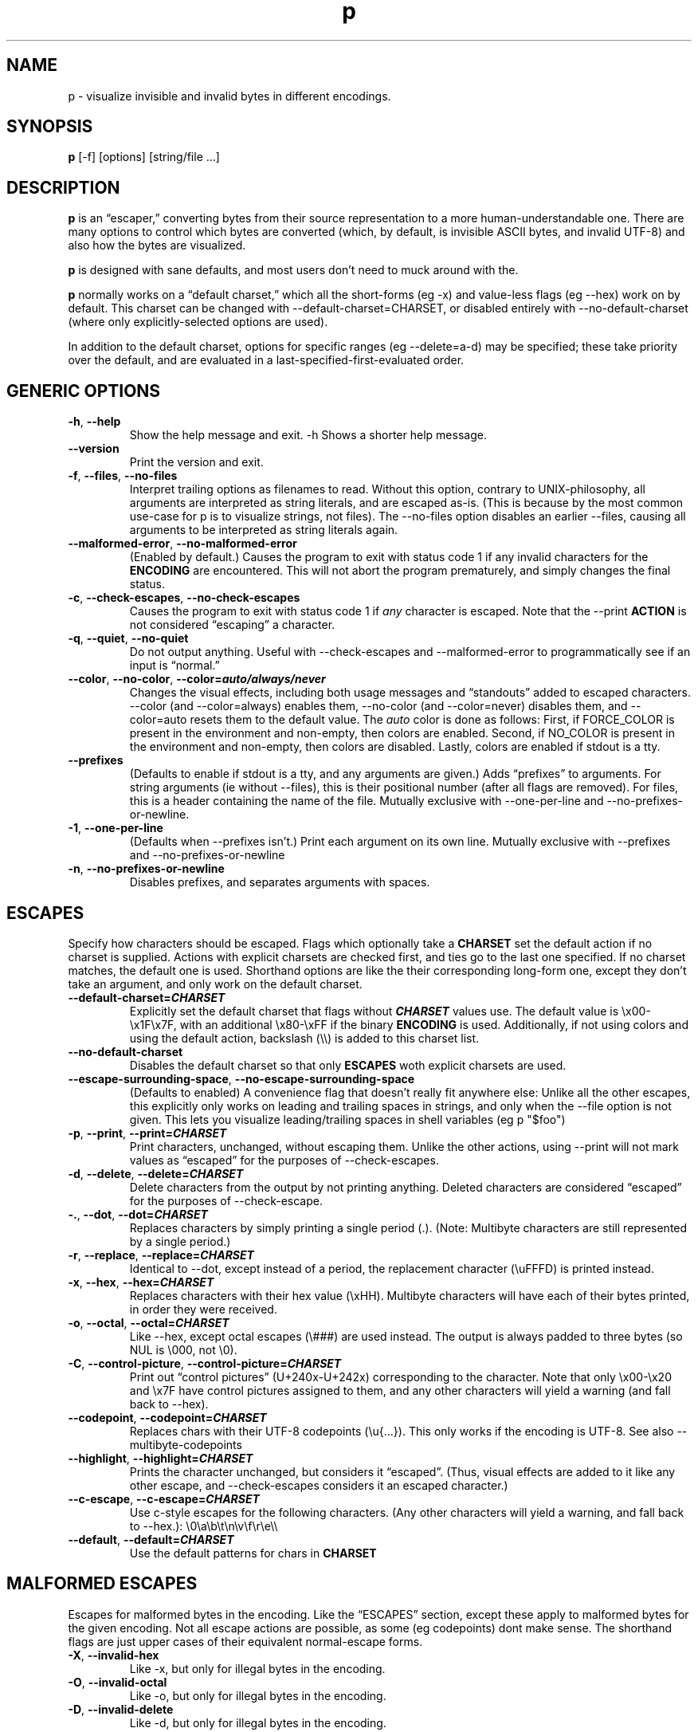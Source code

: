 .\" Automatically generated by Pandoc 3.7.0.2
.\"
.TH "p" "1" "" "" "General Commands Manual"
.SH NAME
p \- visualize invisible and invalid bytes in different encodings.
.SH SYNOPSIS
.PP
\f[B]p\f[R] \f[CR][\-f] [options] [string/file ...]\f[R]
.SH DESCRIPTION
\f[B]p\f[R] is an \(lqescaper,\(rq converting bytes from their source
representation to a more human\-understandable one.
There are many options to control which bytes are converted (which, by
default, is invisible ASCII bytes, and invalid UTF\-8) and also how the
bytes are visualized.
.PP
\f[B]p\f[R] is designed with sane defaults, and most users don\(cqt need
to muck around with the.
.PP
\f[B]p\f[R] normally works on a \(lqdefault charset,\(rq which all the
short\-forms (eg \f[CR]\-x\f[R]) and value\-less flags (eg
\f[CR]\-\-hex\f[R]) work on by default.
This charset can be changed with
\f[CR]\-\-default\-charset=CHARSET\f[R], or disabled entirely with
\f[CR]\-\-no\-default\-charset\f[R] (where only explicitly\-selected
options are used).
.PP
In addition to the default charset, options for specific ranges (eg
\f[CR]\-\-delete=a\-d\f[R]) may be specified; these take priority over
the default, and are evaluated in a last\-specified\-first\-evaluated
order.
.SH GENERIC OPTIONS
.TP
\f[B]\f[CB]\-h\f[B]\f[R], \f[B]\f[CB]\-\-help\f[B]\f[R]
Show the help message and exit.
\f[CR]\-h\f[R] Shows a shorter help message.
.TP
\f[B]\f[CB]\-\-version\f[B]\f[R]
Print the version and exit.
.TP
\f[B]\f[CB]\-f\f[B]\f[R], \f[B]\f[CB]\-\-files\f[B]\f[R], \f[B]\f[CB]\-\-no\-files\f[B]\f[R]
Interpret trailing options as filenames to read.
Without this option, contrary to UNIX\-philosophy, all arguments are
interpreted as string literals, and are escaped as\-is.
(This is because by the most common use\-case for \f[CR]p\f[R] is to
visualize strings, not files).
The \f[CR]\-\-no\-files\f[R] option disables an earlier
\f[CR]\-\-files\f[R], causing all arguments to be interpreted as string
literals again.
.TP
\f[B]\f[CB]\-\-malformed\-error\f[B]\f[R], \f[B]\f[CB]\-\-no\-malformed\-error\f[B]\f[R]
(Enabled by default.)
Causes the program to exit with status code \f[CR]1\f[R] if any invalid
characters for the \f[B]ENCODING\f[R] are encountered.
This will not abort the program prematurely, and simply changes the
final status.
.TP
\f[B]\f[CB]\-c\f[B]\f[R], \f[B]\f[CB]\-\-check\-escapes\f[B]\f[R], \f[B]\f[CB]\-\-no\-check\-escapes\f[B]\f[R]
Causes the program to exit with status code \f[CR]1\f[R] if
\f[I]any\f[R] character is escaped.
Note that the \f[CR]\-\-print\f[R] \f[B]ACTION\f[R] is not considered
\(lqescaping\(rq a character.
.TP
\f[B]\f[CB]\-q\f[B]\f[R], \f[B]\f[CB]\-\-quiet\f[B]\f[R], \f[B]\f[CB]\-\-no\-quiet\f[B]\f[R]
Do not output anything.
Useful with \f[CR]\-\-check\-escapes\f[R] and
\f[CR]\-\-malformed\-error\f[R] to programmatically see if an input is
\(lqnormal.\(rq
.TP
\f[B]\f[CB]\-\-color\f[B]\f[R], \f[B]\f[CB]\-\-no\-color\f[B]\f[R], \f[B]\f[CB]\-\-color=\f[B]\f[BI]auto/always/never\f[B]\f[R]
Changes the visual effects, including both usage messages and
\(lqstandouts\(rq added to escaped characters.
\f[CR]\-\-color\f[R] (and \f[CR]\-\-color=always\f[R]) enables them,
\f[CR]\-\-no\-color\f[R] (and \f[CR]\-\-color=never\f[R]) disables them,
and \f[CR]\-\-color=auto\f[R] resets them to the default value.
The \f[I]auto\f[R] color is done as follows: First, if
\f[CR]FORCE_COLOR\f[R] is present in the environment and non\-empty,
then colors are enabled.
Second, if \f[CR]NO_COLOR\f[R] is present in the environment and
non\-empty, then colors are disabled.
Lastly, colors are enabled if stdout is a tty.
.TP
\f[B]\f[CB]\-\-prefixes\f[B]\f[R]
(Defaults to enable if stdout is a tty, and any arguments are given.)
Adds \(lqprefixes\(rq to arguments.
For string arguments (ie without \f[CR]\-\-files\f[R]), this is their
positional number (after all flags are removed).
For files, this is a header containing the name of the file.
Mutually exclusive with \f[CR]\-\-one\-per\-line\f[R] and
\f[CR]\-\-no\-prefixes\-or\-newline\f[R].
.TP
\f[B]\f[CB]\-1\f[B]\f[R], \f[B]\f[CB]\-\-one\-per\-line\f[B]\f[R]
(Defaults when \f[CR]\-\-prefixes\f[R] isn\(cqt.)
Print each argument on its own line.
Mutually exclusive with \f[CR]\-\-prefixes\f[R] and
\f[CR]\-\-no\-prefixes\-or\-newline\f[R]
.TP
\f[B]\f[CB]\-n\f[B]\f[R], \f[B]\f[CB]\-\-no\-prefixes\-or\-newline\f[B]\f[R]
Disables prefixes, and separates arguments with spaces.
.SH ESCAPES
Specify how characters should be escaped.
Flags which optionally take a \f[B]CHARSET\f[R] set the default action
if no charset is supplied.
Actions with explicit charsets are checked first, and ties go to the
last one specified.
If no charset matches, the default one is used.
Shorthand options are like the their corresponding long\-form one,
except they don\(cqt take an argument, and only work on the default
charset.
.TP
\f[B]\f[CB]\-\-default\-charset\f[B]=\f[BI]CHARSET\f[B]\f[R]
Explicitly set the default charset that flags without
\f[B]\f[BI]CHARSET\f[B]\f[R] values use.
The default value is \f[CR]\(rsx00\-\(rsx1F\(rsx7F\f[R], with an
additional \f[CR]\(rsx80\-\(rsxFF\f[R] if the binary \f[B]ENCODING\f[R]
is used.
Additionally, if not using colors and using the default action,
backslash (\f[CR]\(rs\(rs\f[R]) is added to this charset list.
.TP
\f[B]\f[CB]\-\-no\-default\-charset\f[B]\f[R]
Disables the default charset so that only \f[B]ESCAPES\f[R] woth
explicit charsets are used.
.TP
\f[B]\f[CB]\-\-escape\-surrounding\-space\f[B]\f[R], \f[B]\f[CB]\-\-no\-escape\-surrounding\-space\f[B]\f[R]
(Defaults to enabled) A convenience flag that doesn\(cqt really fit
anywhere else: Unlike all the other escapes, this explicitly only works
on leading and trailing spaces in strings, and only when the
\f[CR]\-\-file\f[R] option is not given.
This lets you visualize leading/trailing spaces in shell variables (eg
\f[CR]p \(dq$foo\(dq\f[R])
.TP
\f[B]\f[CB]\-p\f[B]\f[R], \f[B]\f[CB]\-\-print\f[B]\f[R], \f[B]\f[CB]\-\-print=\f[B]\f[BI]CHARSET\f[B]\f[R]
Print characters, unchanged, without escaping them.
Unlike the other actions, using \f[CR]\-\-print\f[R] will not mark
values as \(lqescaped\(rq for the purposes of
\f[CR]\-\-check\-escapes\f[R].
.TP
\f[B]\f[CB]\-d\f[B]\f[R], \f[B]\f[CB]\-\-delete\f[B]\f[R], \f[B]\f[CB]\-\-delete=\f[B]\f[BI]CHARSET\f[B]\f[R]
Delete characters from the output by not printing anything.
Deleted characters are considered \(lqescaped\(rq for the purposes of
\f[CR]\-\-check\-escape\f[R].
.TP
\f[B]\f[CB]\-.\f[B]\f[R], \f[B]\f[CB]\-\-dot\f[B]\f[R], \f[B]\f[CB]\-\-dot=\f[B]\f[BI]CHARSET\f[B]\f[R]
Replaces characters by simply printing a single period (\f[CR].\f[R]).
(Note: Multibyte characters are still represented by a single period.)
.TP
\f[B]\f[CB]\-r\f[B]\f[R], \f[B]\f[CB]\-\-replace\f[B]\f[R], \f[B]\f[CB]\-\-replace=\f[B]\f[BI]CHARSET\f[B]\f[R]
Identical to \f[CR]\-\-dot\f[R], except instead of a period, the
replacement character (\f[CR]\(rsuFFFD\f[R]) is printed instead.
.TP
\f[B]\f[CB]\-x\f[B]\f[R], \f[B]\f[CB]\-\-hex\f[B]\f[R], \f[B]\f[CB]\-\-hex=\f[B]\f[BI]CHARSET\f[B]\f[R]
Replaces characters with their hex value (\f[CR]\(rsxHH\f[R]).
Multibyte characters will have each of their bytes printed, in order
they were received.
.TP
\f[B]\f[CB]\-o\f[B]\f[R], \f[B]\f[CB]\-\-octal\f[B]\f[R], \f[B]\f[CB]\-\-octal=\f[B]\f[BI]CHARSET\f[B]\f[R]
Like \f[CR]\-\-hex\f[R], except octal escapes (\f[CR]\(rs###\f[R]) are
used instead.
The output is always padded to three bytes (so NUL is
\f[CR]\(rs000\f[R], not \f[CR]\(rs0\f[R]).
.TP
\f[B]\f[CB]\-C\f[B]\f[R], \f[B]\f[CB]\-\-control\-picture\f[B]\f[R], \f[B]\f[CB]\-\-control\-picture=\f[B]\f[BI]CHARSET\f[B]\f[R]
Print out \(lqcontrol pictures\(rq
(\f[CR]U+240x\f[R]\-\f[CR]U+242x\f[R]) corresponding to the character.
Note that only \f[CR]\(rsx00\-\(rsx20\f[R] and \f[CR]\(rsx7F\f[R] have
control pictures assigned to them, and any other characters will yield a
warning (and fall back to \f[CR]\-\-hex\f[R]).
.TP
\f[B]\f[CB]\-\-codepoint\f[B]\f[R], \f[B]\f[CB]\-\-codepoint=\f[B]\f[BI]CHARSET\f[B]\f[R]
Replaces chars with their UTF\-8 codepoints (\f[CR]\(rsu{...}\f[R]).
This only works if the encoding is UTF\-8.
See also \f[CR]\-\-multibyte\-codepoints\f[R]
.TP
\f[B]\f[CB]\-\-highlight\f[B]\f[R], \f[B]\f[CB]\-\-highlight=\f[B]\f[BI]CHARSET\f[B]\f[R]
Prints the character unchanged, but considers it \(lqescaped\(rq.
(Thus, visual effects are added to it like any other escape, and
\f[CR]\-\-check\-escapes\f[R] considers it an escaped character.)
.TP
\f[B]\f[CB]\-\-c\-escape\f[B]\f[R], \f[B]\f[CB]\-\-c\-escape=\f[B]\f[BI]CHARSET\f[B]\f[R]
Use c\-style escapes for the following characters.
(Any other characters will yield a warning, and fall back to
\f[CR]\-\-hex\f[R].):
\f[CR]\(rs0\(rsa\(rsb\(rst\(rsn\(rsv\(rsf\(rsr\(rse\(rs\(rs\f[R]
.TP
\f[B]\f[CB]\-\-default\f[B]\f[R], \f[B]\f[CB]\-\-default=\f[B]\f[BI]CHARSET\f[B]\f[R]
Use the default patterns for chars in \f[B]CHARSET\f[R]
.SH MALFORMED ESCAPES
Escapes for malformed bytes in the encoding.
Like the \(lqESCAPES\(rq section, except these apply to malformed bytes
for the given encoding.
Not all escape actions are possible, as some (eg codepoints) dont make
sense.
The shorthand flags are just upper cases of their equivalent
normal\-escape forms.
.TP
\f[B]\f[CB]\-X\f[B]\f[R], \f[B]\f[CB]\-\-invalid\-hex\f[B]\f[R]
Like \f[CR]\-x\f[R], but only for illegal bytes in the encoding.
.TP
\f[B]\f[CB]\-O\f[B]\f[R], \f[B]\f[CB]\-\-invalid\-octal\f[B]\f[R]
Like \f[CR]\-o\f[R], but only for illegal bytes in the encoding.
.TP
\f[B]\f[CB]\-D\f[B]\f[R], \f[B]\f[CB]\-\-invalid\-delete\f[B]\f[R]
Like \f[CR]\-d\f[R], but only for illegal bytes in the encoding.
.TP
\f[B]\f[CB]\-P\f[B]\f[R], \f[B]\f[CB]\-\-invalid\-print\f[B]\f[R]
Like \f[CR]\-p\f[R], but only for illegal bytes in the encoding.
.TP
\f[B]\f[CB]\-\(at\f[B]\f[R], \f[B]\f[CB]\-\-invalid\-dot\f[B]\f[R]
Like \f[CR]\-.\f[R], but only for illegal bytes in the encoding.
.TP
\f[B]\f[CB]\-R\f[B]\f[R], \f[B]\f[CB]\-\-invalid\-replace\f[B]\f[R]
Like \f[CR]\-r\f[R], but only for illegal bytes in the encoding.
.SH SHORTHANDS
.TP
\f[B]\f[CB]\-l\f[B]\f[R], \f[B]\f[CB]\-\-print\-newlines\f[B]\f[R]
Don\(cqt escape newlines.
(Same as \(enprint=`')
.TP
\f[B]\f[CB]\-w\f[B]\f[R], \f[B]\f[CB]\-\-print\-whitespace\f[B]\f[R]
Don\(cqt escape newline, tab, or space.
(Same as \(enprint=\(cq)
.TP
\f[B]\f[CB]\-s\f[B]\f[R], \f[B]\f[CB]\-\-highlight\-space\f[B]\f[R]
Escape spaces with highlights.
(Same as \(enhighlight=\(cq \(cq)
.TP
\f[B]\f[CB]\-S\f[B]\f[R], \f[B]\f[CB]\-\-control\-picture\-space\f[B]\f[R]
Escape spaces with a \(lqpicture\(rq.
(Same as \(encontrol\-picture=\(cq \(cq)
.TP
\f[B]\f[CB]\-B\f[B]\f[R], \f[B]\f[CB]\-\-escape\-backslashes\f[B]\f[R]
Escape backslashes as `\(rs'.
(Same as \(enc\-escape=`\(rs') (Default if not in colour mode, and no
\(enescape\-by was given)
.TP
\f[B]\f[CB]\-m\f[B]\f[R], \f[B]\f[CB]\-\-multibyte\-codepoints\f[B]\f[R]
Use codepoints for multibyte chars.
(Same as \(encodepoint=`').
(Not useful in single\-byte\-only encodings)
.TP
\f[B]\f[CB]\-a\f[B]\f[R], \f[B]\f[CB]\-\-escape\-all\f[B]\f[R]
Mark all characters as escaped.
(Same as \(enescape\-charset=`') Does nothing alone; it needs to be used
with an \(lqESCAPES\(rq flag
.SH ENCODINGS
(default is normally \(enutf\-8.
If POSIXLY_CORRECT is set, \(enlocale is the default)
.TP
\f[B]\f[CB]\-E\f[B] \f[BI]ENCODING\f[B]\f[R], \f[B]\f[CB]\-\-encoding=\f[B]\f[BI]ENCODING\f[B]\f[R]
Specify the input\(cqs encoding.
Case\-insensitive.
Encodings that aren\(cqt ASCII\-compatible encodings (eg UTF\-16) are
illegal.
.TP
\f[B]\f[CB]\-\-list\-encodings\f[B]\f[R]
List all possible encodings, and exit
.TP
\f[B]\f[CB]\-b\f[B]\f[R], \f[B]\f[CB]\-\-binary\f[B]\f[R], \f[B]\f[CB]\-\-bytes\f[B]\f[R]
Same as \(enencoding=binary.
(Escapes high\-bit bytes)
.TP
\f[B]\f[CB]\-A\f[B]\f[R], \f[B]\f[CB]\-\-ascii\f[B]\f[R]
Same as \(enencoding=ASCII.
Like \-b, but high\-bits are \(lqinvalid\(rq.
.TP
\f[B]\f[CB]\-8\f[B]\f[R], \f[B]\f[CB]\-\-utf\-8\f[B]\f[R]
Same as \(enencoding=UTF\-8.
(default unless POSIXLY_CORRECT set)
.TP
\f[B]\f[CB]\-\-locale\f[B]\f[R]
Same as \(enencoding=locale.
(Chooses encoding based on env vars)
.SH ENVIRONMENT
The following environment variables affect the execution of
\f[CR]p\f[R]:
.TP
\f[CR]FORCE_COLOR, NO_COLOR\f[R]
Controls \f[CR]\-\-color=auto\f[R].
If FORCE_COLOR is set and nonempty, acts like
\f[CR]\-\-color=always\f[R].
Else, if NO_COLOR is set and nonempty, acts like
\f[CR]\-\-color=never\f[R].
If neither is set to a non\-empty value, \f[CR]\-\-color=auto\f[R]
defaults to \f[CR]\-\-color=always\f[R] when stdout is a tty.
.TP
\f[CR]POSIXLY_CORRECT\f[R]
If present, changes the default \f[CR]\-\-encoding\f[R] to be
\f[CR]locale\f[R] (cf locale(1).), and also disables parsing switches
after arguments (e.g.\ passing in \f[CR]foo \-x\f[R] as arguments will
not interpret \f[CR]\-x\f[R] as a switch).
.TP
\f[CR]P_STANDOUT_BEGIN\f[R], \f[CR]P_STANDOUT_END\f[R]
Beginning and ending escape sequences for \(encolor; Usually don\(cqt
need to be set, as they have sane defaults.
.TP
\f[CR]P_STANDOUT_ERR_BEGIN\f[R], \f[CR]P_STANDOUT_ERR_END\f[R]
Like P_STANDOUT_BEGIN/P_STANDOUT_END, except for invalid bytes (eg 0xC3
in \(enutf\-8)
.TP
\f[CR]LC_ALL, LC_CTYPE, LANG\f[R]
Checked (in that order) for the encoding when \(enencoding=locale is
used.
.SH CHARSETS
: A `CHARSET' is a regex character without the surrounding brackets (for
example, \(endelete=`\(haa\-z' will only output lowercase letters.)
In addition to normal escapes (eg `' for newlines, `' for \(lqword\(rq
characters, etc), some other special sequences are accepted:
.IP \(bu 2
`\(rsA' matches all chars (so \f[CR]\-\-print=\(aq\(rsA\(aq\f[R] would
print out every character)
.IP \(bu 2
`\(rsN' matches no chars (so \f[CR]\-\-delete=\(aq\(rsN\(aq\f[R] would
never delete a character)
.IP \(bu 2
`\(rsm' matches multibyte characters (only useful if input data is
multibyte like, UTF\-8.)
.IP \(bu 2
`\(rsM' matches all single\-byte characters (i.e.\ anything doesn\(cqt
match)
.IP \(bu 2
`\(rsE' matches the charset \(lqESCAPES\(rq uses (so
\f[CR]\-\-hex=\(aq\(rsE\(aq\f[R] is equivalent to
\f[CR]\-\-escape\-by\-hex\f[R])
.PP
: If more than pattern matches, the last one supplied on the command
line wins.
.PP
EXIT CODES Specific exit codes are used: \- 0 No problems encountered \-
1 A problem opening a file given with \f[CR]\-f\f[R] \- 2 Command\-line
usage error
.SH BUGS
Bugs can be reported and filed at https://github.com/sampersand/p/
.PP
If you are not using the flatpak version of p, or if you are using an
otherwise out of date or downstream version of it, please make sure that
the bug you want to report hasn\(cqt been already fixed or otherwise
caused by a downstream patch.
